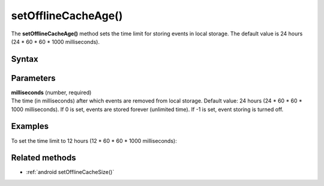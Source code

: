 .. _android setOfflineCacheAge():

====================
setOfflineCacheAge()
====================

The **setOfflineCacheAge()** method sets the time limit for storing events in local storage. The default value is 24 hours (24 * 60 * 60 * 1000 milliseconds).

Syntax
------

.. tabs::

    .. group-tab:: Java

        .. code-block:: javascript

          tracker.setOfflineCacheAge(milliseconds);


    .. group-tab:: Kotlin

        .. code-block:: javascript

          tracker.offlineCacheAge = milliseconds

Parameters
----------

| **milliseconds** (number, required)
| The time (in milliseconds) after which events are removed from local storage. Default value: 24 hours (24 * 60 * 60 * 1000 milliseconds). If 0 is set, events are stored forever (unlimited time). If -1 is set, event storing is turned off.

Examples
--------

To set the time limit to 12 hours (12 * 60 * 60 * 1000 milliseconds):

.. tabs::

    .. group-tab:: Java

        .. code-block:: javascript

          tracker.setOfflineCacheAge(12 * 60 * 60 * 1000);


    .. group-tab:: Kotlin

        .. code-block:: javascript

          tracker.offlineCacheAge = 12 * 60 * 60 * 1000


Related methods
---------------

* :ref:`android setOfflineCacheSize()`
